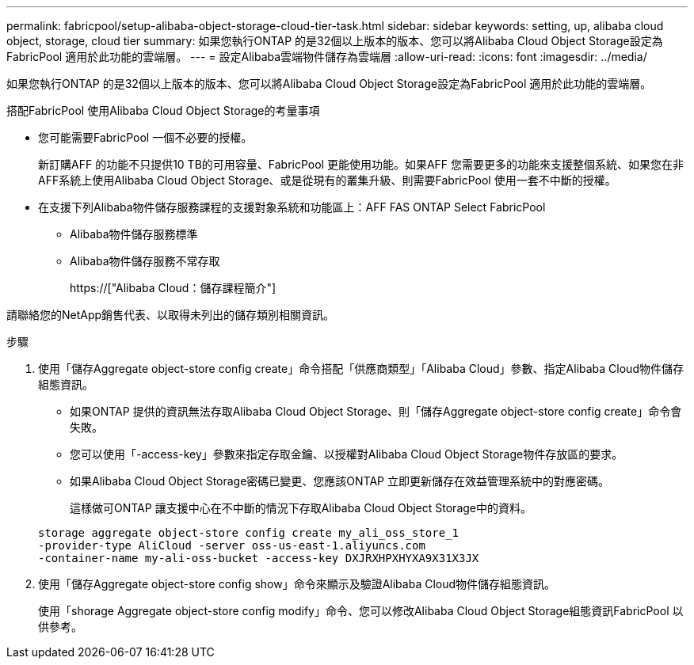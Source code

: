 ---
permalink: fabricpool/setup-alibaba-object-storage-cloud-tier-task.html 
sidebar: sidebar 
keywords: setting, up, alibaba cloud object, storage, cloud tier 
summary: 如果您執行ONTAP 的是32個以上版本的版本、您可以將Alibaba Cloud Object Storage設定為FabricPool 適用於此功能的雲端層。 
---
= 設定Alibaba雲端物件儲存為雲端層
:allow-uri-read: 
:icons: font
:imagesdir: ../media/


[role="lead"]
如果您執行ONTAP 的是32個以上版本的版本、您可以將Alibaba Cloud Object Storage設定為FabricPool 適用於此功能的雲端層。

.搭配FabricPool 使用Alibaba Cloud Object Storage的考量事項
* 您可能需要FabricPool 一個不必要的授權。
+
新訂購AFF 的功能不只提供10 TB的可用容量、FabricPool 更能使用功能。如果AFF 您需要更多的功能來支援整個系統、如果您在非AFF系統上使用Alibaba Cloud Object Storage、或是從現有的叢集升級、則需要FabricPool 使用一套不中斷的授權。

* 在支援下列Alibaba物件儲存服務課程的支援對象系統和功能區上：AFF FAS ONTAP Select FabricPool
+
** Alibaba物件儲存服務標準
** Alibaba物件儲存服務不常存取
+
https://["Alibaba Cloud：儲存課程簡介"]





請聯絡您的NetApp銷售代表、以取得未列出的儲存類別相關資訊。

.步驟
. 使用「儲存Aggregate object-store config create」命令搭配「供應商類型」「Alibaba Cloud」參數、指定Alibaba Cloud物件儲存組態資訊。
+
** 如果ONTAP 提供的資訊無法存取Alibaba Cloud Object Storage、則「儲存Aggregate object-store config create」命令會失敗。
** 您可以使用「-access-key」參數來指定存取金鑰、以授權對Alibaba Cloud Object Storage物件存放區的要求。
** 如果Alibaba Cloud Object Storage密碼已變更、您應該ONTAP 立即更新儲存在效益管理系統中的對應密碼。
+
這樣做可ONTAP 讓支援中心在不中斷的情況下存取Alibaba Cloud Object Storage中的資料。



+
[listing]
----
storage aggregate object-store config create my_ali_oss_store_1
-provider-type AliCloud -server oss-us-east-1.aliyuncs.com
-container-name my-ali-oss-bucket -access-key DXJRXHPXHYXA9X31X3JX
----
. 使用「儲存Aggregate object-store config show」命令來顯示及驗證Alibaba Cloud物件儲存組態資訊。
+
使用「shorage Aggregate object-store config modify」命令、您可以修改Alibaba Cloud Object Storage組態資訊FabricPool 以供參考。


